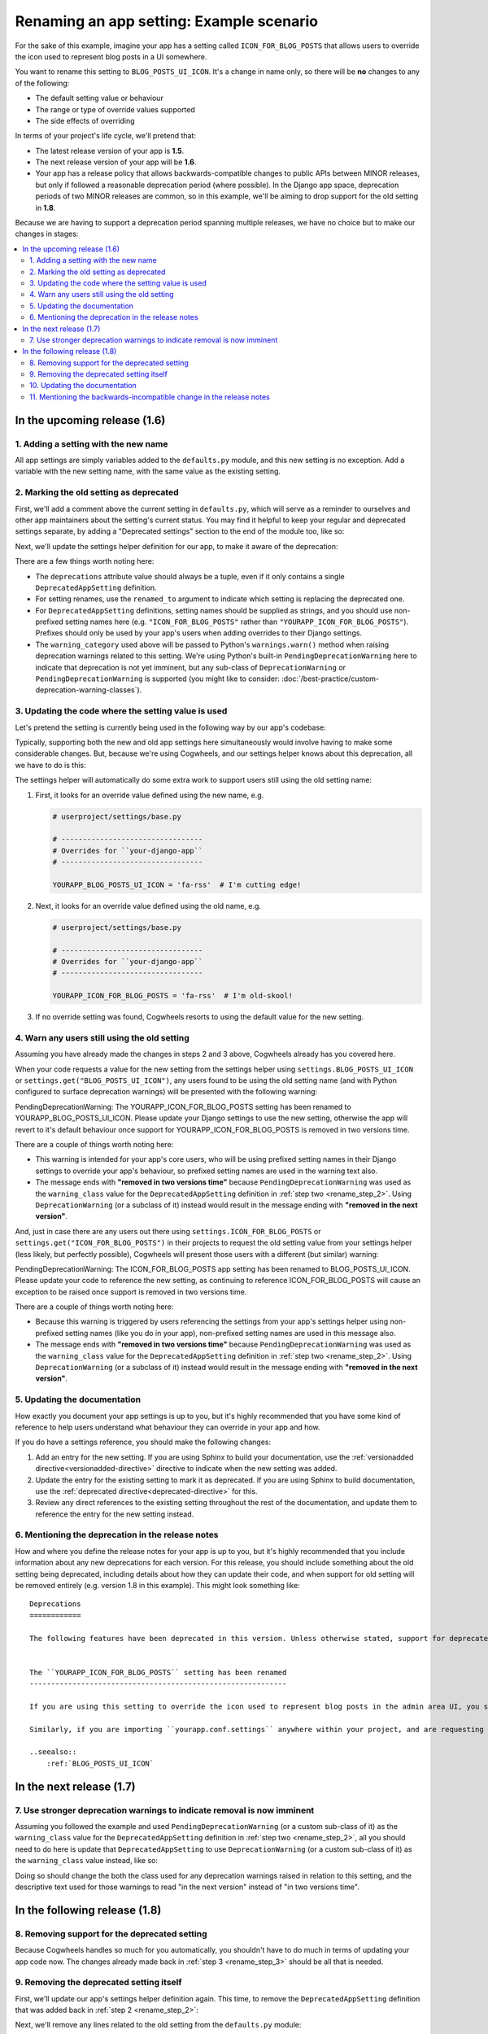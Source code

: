 =========================================
Renaming an app setting: Example scenario
=========================================

For the sake of this example, imagine your app has a setting called ``ICON_FOR_BLOG_POSTS`` that allows users to override the icon used to represent blog posts in a UI somewhere.

You want to rename this setting to ``BLOG_POSTS_UI_ICON``. It's a change in name only, so there will be **no** changes to any of the following: 

- The default setting value or behaviour
- The range or type of override values supported
- The side effects of overriding

In terms of your project's life cycle, we'll pretend that:

-   The latest release version of your app is **1.5**.
-   The next release version of your app will be **1.6**.
-   Your app has a release policy that allows backwards-compatible changes to public APIs between MINOR releases, but only if followed a reasonable deprecation period (where possible). In the Django app space, deprecation periods of two MINOR releases are common, so in this example, we'll be aiming to drop support for the old setting in **1.8**.


Because we are having to support a deprecation period spanning multiple releases, we have no choice but to make our changes in stages:

.. contents::
    :local:
    :depth: 3


In the upcoming release (1.6)
=============================


.. _rename_step_1:

1. Adding a setting with the new name
-------------------------------------

All app settings are simply variables added to the ``defaults.py`` module, and this new setting is no exception. Add a variable with the new setting name, with the same value as the existing setting.

.. code-block:: python
    :emphasize-lines: 7

    # yourapp/conf/defaults.py

    ...

    ICON_FOR_BLOG_POSTS = 'fa-newspaper'

    BLOG_POSTS_UI_ICON = 'fa-newspaper'

    ...


.. _rename_step_2:

2. Marking the old setting as deprecated
----------------------------------------

First, we'll add a comment above the current setting in ``defaults.py``, which will serve as a reminder to ourselves and other app maintainers about the setting's current status. You may find it helpful to keep your regular and deprecated settings separate, by adding a "Deprecated settings" section to the end of the module too, like so:

.. code-block:: python
    :emphasize-lines: 11-12
    
    # yourapp/conf/defaults.py

    ...

    BLOG_POSTS_UI_ICON = 'fa-newspaper'

    # -------------------
    # Deprecated settings
    # -------------------

    # Replaced by BLOG_POSTS_UI_ICON. To be removed in 1.8:
    ICON_FOR_BLOG_POSTS = 'fa-newspaper'

Next, we'll update the settings helper definition for our app, to make it aware of the deprecation:

.. code-block:: python
    :emphasize-lines: 9-13

    # yourapp/conf/settings.py

    from cogwheels import BaseAppSettingsHelper, DeprecatedAppSetting

    
    class MyAppSettingsHelper(BaseAppSettingsHelper):

        deprecations = (
            DeprecatedAppSetting(
                setting_name="ICON_FOR_BLOG_POSTS",
                renamed_to="BLOG_POSTS_UI_ICON",
                warning_category=PendingDeprecationWarning,
            ),
        )

There are a few things worth noting here:

-   The ``deprecations`` attribute value should always be a tuple, even if it only contains a single ``DeprecatedAppSetting`` definition.
-   For setting renames, use the ``renamed_to`` argument to indicate which setting is replacing the deprecated one.
-   For ``DeprecatedAppSetting`` definitions, setting names should be supplied as strings, and you should use non-prefixed setting names here (e.g. ``"ICON_FOR_BLOG_POSTS"`` rather than ``"YOURAPP_ICON_FOR_BLOG_POSTS"``). Prefixes should only be used by your app's users when adding overrides to their Django settings.
-   The ``warning_category`` used above will be passed to Python's ``warnings.warn()`` method when raising deprecation warnings related to this setting. We're using Python's built-in ``PendingDeprecationWarning`` here to indicate that deprecation is not yet imminent, but any sub-class of ``DeprecationWarning`` or ``PendingDeprecationWarning`` is supported (you might like to consider: :doc:`/best-practice/custom-deprecation-warning-classes`).


.. _rename_step_3:

3. Updating the code where the setting value is used
----------------------------------------------------

Let's pretend the setting is currently being used in the following way by our app's codebase:

.. code-block:: python
    :emphasize-lines: 11

    # yourapp/modeladmin.py

    from wagtail.contrib.modeladmin.options import ModelAdmin

    from yourapp.blog.models import BlogPost
    from yourapp.conf import settings


    class BlogPostModelAdmin(ModelAdmin):
        model = BlogPost
        menu_icon = settings.ICON_FOR_BLOG_POSTS  # The OLD setting name!


Typically, supporting both the new and old app settings here simultaneously would involve having to make some considerable changes. But, because we're using Cogwheels, and our settings helper knows about this deprecation, all we have to do is this:

.. code-block:: python
    :emphasize-lines: 4

    # yourapp/modeladmin.py

    class BlogPostModelAdmin(ModelAdmin):
        menu_icon = settings.BLOG_POSTS_UI_ICON  # The NEW setting name!


The settings helper will automatically do some extra work to support users still using the old setting name:


1.  First, it looks for an override value defined using the new name, e.g.

    .. code-block:: python

        # userproject/settings/base.py

        # ---------------------------------
        # Overrides for ``your-django-app``
        # ---------------------------------

        YOURAPP_BLOG_POSTS_UI_ICON = 'fa-rss'  # I'm cutting edge!

2.  Next, it looks for an override value defined using the old name, e.g.

    .. code-block:: python
        
        # userproject/settings/base.py

        # ---------------------------------
        # Overrides for ``your-django-app``
        # ---------------------------------

        YOURAPP_ICON_FOR_BLOG_POSTS = 'fa-rss'  # I'm old-skool!

3.  If no override setting was found, Cogwheels resorts to using the default value for the new setting.


.. _rename_step_4:

4. Warn any users still using the old setting
---------------------------------------------

Assuming you have already made the changes in steps 2 and 3 above, Cogwheels already has you covered here.

When your code requests a value for the new setting from the settings helper using ``settings.BLOG_POSTS_UI_ICON`` or ``settings.get("BLOG_POSTS_UI_ICON")``, any users found to be using the old setting name (and with Python configured to surface deprecation warnings) will be presented with the following warning:

.. container:: highlight warning-sample

    PendingDeprecationWarning: The YOURAPP_ICON_FOR_BLOG_POSTS setting has been renamed to YOURAPP_BLOG_POSTS_UI_ICON. Please update your Django settings to use the new setting, otherwise the app will revert to it's default behaviour once support for YOURAPP_ICON_FOR_BLOG_POSTS is removed in two versions time.

There are a couple of things worth noting here:

-   This warning is intended for your app's core users, who will be using prefixed setting names in their Django settings to override your app's behaviour, so prefixed setting names are used in the warning text also.
-   The message ends with **"removed in two versions time"** because ``PendingDeprecationWarning`` was used as the ``warning_class`` value for the ``DeprecatedAppSetting`` definition in :ref:`step two <rename_step_2>`. Using ``DeprecationWarning`` (or a subclass of it) instead would result in the message ending with **"removed in the next version"**.

And, just in case there are any users out there using ``settings.ICON_FOR_BLOG_POSTS`` or ``settings.get("ICON_FOR_BLOG_POSTS")`` in their projects to request the old setting value from your settings helper (less likely, but perfectly possible), Cogwheels will present those users with a different (but similar) warning:

.. container:: highlight warning-sample

    PendingDeprecationWarning: The ICON_FOR_BLOG_POSTS app setting has been renamed to BLOG_POSTS_UI_ICON. Please update your code to reference the new setting, as continuing to reference ICON_FOR_BLOG_POSTS will cause an exception to be raised once support is removed in two versions time.

There are a couple of things worth noting here:

-   Because this warning is triggered by users referencing the settings from your app's settings helper using non-prefixed setting names (like you do in your app), non-prefixed setting names are used in this message also.
-   The message ends with **"removed in two versions time"** because ``PendingDeprecationWarning`` was used as the ``warning_class`` value for the ``DeprecatedAppSetting`` definition in :ref:`step two <rename_step_2>`. Using ``DeprecationWarning`` (or a subclass of it) instead would result in the message ending with **"removed in the next version"**.


.. _rename_step_5:

5. Updating the documentation
-----------------------------

How exactly you document your app settings is up to you, but it's highly recommended that you have some kind of reference to help users understand what behaviour they can override in your app and how.

.. seealso:: :doc:`/best-practice/documenting-your-app-settings`

If you do have a settings reference, you should make the following changes:

1. Add an entry for the new setting. If you are using Sphinx to build your documentation, use the :ref:`versionadded directive<versionadded-directive>` directive to indicate when the new setting was added.
2. Update the entry for the existing setting to mark it as deprecated. If you are using Sphinx to build documentation, use the :ref:`deprecated directive<deprecated-directive>` for this.
3. Review any direct references to the existing setting throughout the rest of the documentation, and update them to reference the entry for the new setting instead.


.. _rename_step_6:

6. Mentioning the deprecation in the release notes
--------------------------------------------------

How and where you define the release notes for your app is up to you, but it's highly recommended that you include information about any new deprecations for each version. For this release, you should include something about the old setting being deprecated, including details about how they can update their code, and when support for old setting will be removed entirely (e.g. version 1.8 in this example). This might look something like::

    Deprecations
    ============

    The following features have been deprecated in this version. Unless otherwise stated, support for deprecated features is retained for two minor releases, so you have until version **1.8** to make any necessary changes to your implementation.


    The ``YOURAPP_ICON_FOR_BLOG_POSTS`` setting has been renamed
    ------------------------------------------------------------

    If you are using this setting to override the icon used to represent blog posts in the admin area UI, you should update your Django settings to use the new setting name of ``YOURAPP_BLOG_POSTS_UI_ICON`` instead. Failure to do this by version ``1.8`` will resort in the default icon ("fa-newspaper") being used.

    Similarly, if you are importing ``yourapp.conf.settings`` anywhere within your project, and are requesting the old setting value from it (as an attribute: ``settings.ICON_FOR_BLOG_POSTS``, or using the ``get()``: ``settings.get("ICON_FOR_BLOG_POSTS")``), you should update that code to use the new setting name also.

    ..seealso::
        :ref:`BLOG_POSTS_UI_ICON`


In the next release (1.7)
=========================


.. _rename_step_7:

7. Use stronger deprecation warnings to indicate removal is now imminent
------------------------------------------------------------------------

Assuming you followed the example and used ``PendingDeprecationWarning`` (or a custom sub-class of it) as the ``warning_class`` value for the ``DeprecatedAppSetting`` definition in :ref:`step two <rename_step_2>`, all you should need to do here is update that ``DeprecatedAppSetting`` to use ``DeprecationWarning`` (or a custom sub-class of it) as the ``warning_class`` value instead, like so:

.. code-block:: python
    :emphasize-lines: 12

    # yourapp/conf/settings.py

    from cogwheels import BaseAppSettingsHelper, DeprecatedAppSetting

    
    class MyAppSettingsHelper(BaseAppSettingsHelper):

        deprecations = (
            DeprecatedAppSetting(
                setting_name="ICON_FOR_BLOG_POSTS",
                renamed_to="BLOG_POSTS_UI_ICON",
                warning_category=DeprecationWarning,
            ),
        )


Doing so should change the both the class used for any deprecation warnings raised in relation to this setting, and the descriptive text used for those warnings to read "in the next version" instead of "in two versions time".


In the following release (1.8)
==============================


.. _rename_step_8:

8. Removing support for the deprecated setting
----------------------------------------------
    
Because Cogwheels handles so much for you automatically, you shouldn't have to do much in terms of updating your app code now. The changes already made back in :ref:`step 3 <rename_step_3>` should be all that is needed. 


.. _rename_step_9:

9. Removing the deprecated setting itself
-----------------------------------------

First, we'll update our app's settings helper definition again. This time, to remove the ``DeprecatedAppSetting`` definition that was added back in :ref:`step 2 <rename_step_2>`:

.. code-block:: python
    :emphasize-lines: 9-13

    # yourapp/conf/settings.py

    from cogwheels import BaseAppSettingsHelper, DeprecatedAppSetting

    
    class MyAppSettingsHelper(BaseAppSettingsHelper):

        deprecations = (
            DeprecatedAppSetting(
                setting_name="ICON_FOR_BLOG_POSTS",
                renamed_to="BLOG_POSTS_UI_ICON",
                warning_category=PendingDeprecationWarning,
            ),
        )

Next, we'll remove any lines related to the old setting from the ``defaults.py`` module: 

.. code-block:: python
        :emphasize-lines: 12-13

        # yourapp/conf/defaults.py

        ...

        BLOG_POSTS_UI_ICON = 'fa-newspaper'

        # -------------------
        # Deprecated settings
        # -------------------
        # These need to stick around until support is dropped completely

        # Replaced by BLOG_POSTS_UI_ICON. To be removed in 1.8:
        ICON_FOR_BLOG_POSTS = 'fa-newspaper'


.. _rename_step_10:

10. Updating the documentation
------------------------------

How exactly you do this is up to you, but to avoid any ambiguity surrounding the new and old setting, it's recommended that you remove the entry for the old setting from your 'Settings reference' where possible, reviewing any references to it in the process.


.. _rename_step_11:

11. Mentioning the backwards-incompatible change in the release notes
---------------------------------------------------------------------

This version of your app will now behave differently for any users still using the old setting name to override the icon, and will raise an exception for anyone requesting old setting values from your settings helper. Because of this, it's important to let users know about the changes in your release notes. Your addition might look something like this::

    Backwards-incompatible changes
    ==============================

    Following a standard deprecation period a two minor releases, the following functionality has now been removed.


    The ``YOURAPP_ICON_FOR_BLOG_POSTS`` setting
    -------------------------------------------

    If you are using this setting to override the icon used to represent blog posts in the admin area UI, you should update your Django settings to use the new setting name of ``YOURAPP_BLOG_POSTS_UI_ICON`` instead. Failure to do this after upgrading will result in the default icon ("fa-newspaper") being used.

    Similarly, if you are importing ``yourapp.conf.settings`` anywhere within your project, and are requesting the old setting value from it (as an attribute: ``settings.ICON_FOR_BLOG_POSTS``, or using ``get()``: ``settings.get("ICON_FOR_BLOG_POSTS")``), you should update that code to use the new setting name also. Failure to do this after upgrading will result in an ``AttributeError`` or ``ImproperlyConfigured`` error.

    ..seealso::
        :ref:`BLOG_POSTS_UI_ICON`



